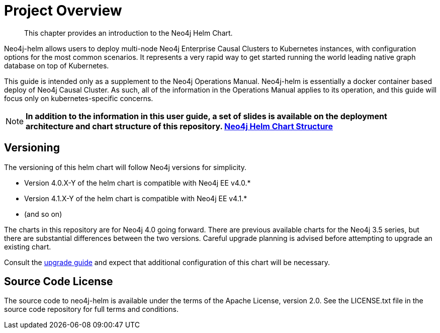 
= Project Overview

[abstract]
--
This chapter provides an introduction to the Neo4j Helm Chart.
--

Neo4j-helm allows users to deploy multi-node Neo4j Enterprise Causal Clusters to Kubernetes instances, with configuration options for the most common scenarios. It represents a very rapid way to get started running the world leading native graph database on top of Kubernetes.

This guide is intended only as a supplement to the Neo4j Operations Manual. Neo4j-helm is essentially a docker container based deploy of Neo4j Causal Cluster. As such, all of the information in the Operations Manual applies to its operation, and this guide will focus only on kubernetes-specific concerns.

[NOTE]
**In addition to the information in this user guide, a set of slides is available on the deployment architecture and chart structure of this repository. https://docs.google.com/presentation/d/14ziuwTzB6O7cp7fq0mA1lxWwZpwnJ9G4pZiwuLxBK70/edit?usp=sharing:[Neo4j Helm Chart Structure]**

== Versioning

The versioning of this helm chart will follow Neo4j versions for simplicity.

* Version 4.0.X-Y of the helm chart is compatible with Neo4j EE v4.0.*
* Version 4.1.X-Y of the helm chart is compatible with Neo4j EE v4.1.*
* (and so on)

The charts in this repository are for Neo4j 4.0 going forward. There are previous available charts for the Neo4j 3.5 series, but there are substantial differences between the two versions. Careful upgrade planning is advised before attempting to upgrade an existing chart.

Consult the https://neo4j.com/docs/operations-manual/current/upgrade/[upgrade guide] and expect that additional configuration of this chart will be necessary.

== Source Code License

The source code to neo4j-helm is available under the terms of the Apache License, version 2.0.  See the LICENSE.txt file in the source code repository for full terms and conditions.
